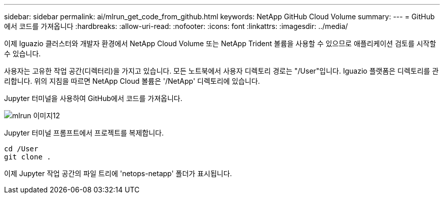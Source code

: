 ---
sidebar: sidebar 
permalink: ai/mlrun_get_code_from_github.html 
keywords: NetApp GitHub Cloud Volume 
summary:  
---
= GitHub에서 코드를 가져옵니다
:hardbreaks:
:allow-uri-read: 
:nofooter: 
:icons: font
:linkattrs: 
:imagesdir: ../media/


[role="lead"]
이제 Iguazio 클러스터와 개발자 환경에서 NetApp Cloud Volume 또는 NetApp Trident 볼륨을 사용할 수 있으므로 애플리케이션 검토를 시작할 수 있습니다.

사용자는 고유한 작업 공간(디렉터리)을 가지고 있습니다. 모든 노트북에서 사용자 디렉토리 경로는 "/User"입니다. Iguazio 플랫폼은 디렉토리를 관리합니다. 위의 지침을 따르면 NetApp Cloud 볼륨은 '/NetApp' 디렉토리에 있습니다.

Jupyter 터미널을 사용하여 GitHub에서 코드를 가져옵니다.

image::mlrun_image12.png[mlrun 이미지12]

Jupyter 터미널 프롬프트에서 프로젝트를 복제합니다.

....
cd /User
git clone .
....
이제 Jupyter 작업 공간의 파일 트리에 'netops-netapp' 폴더가 표시됩니다.
